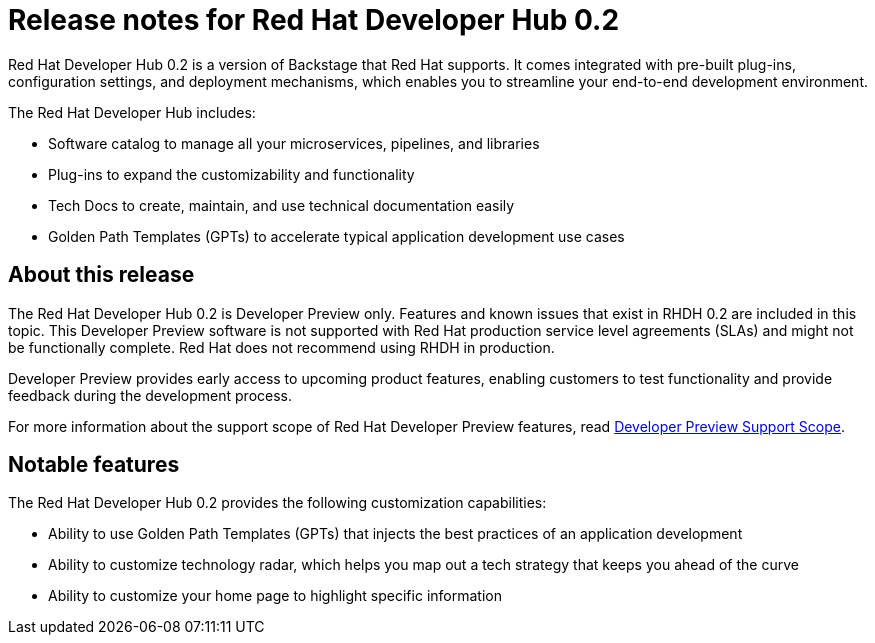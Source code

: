 = Release notes for Red Hat Developer Hub 0.2

Red Hat Developer Hub 0.2 is a version of Backstage that Red Hat supports. It comes integrated with pre-built plug-ins, configuration settings, and deployment mechanisms, which enables you to streamline your end-to-end development environment. 

The Red Hat Developer Hub includes:

* Software catalog to manage all your microservices, pipelines, and libraries
* Plug-ins to expand the customizability and functionality
* Tech Docs to create, maintain, and use technical documentation easily
* Golden Path Templates (GPTs) to accelerate typical application development use cases

== About this release

The Red Hat Developer Hub 0.2 is Developer Preview only. Features and known issues that exist in RHDH 0.2 are included in this topic. This Developer Preview software is not supported with Red Hat production service level agreements (SLAs) and might not be functionally complete. Red Hat does not recommend using RHDH in production. 

Developer Preview provides early access to upcoming product features, enabling customers to test functionality and provide feedback during the development process.

For more information about the support scope of Red Hat Developer Preview features, read link:https://access.redhat.com/support/offerings/devpreview[Developer Preview Support Scope].

== Notable features

The Red Hat Developer Hub 0.2 provides the following customization capabilities:

* Ability to use Golden Path Templates (GPTs) that injects the best practices of an application development
* Ability to customize technology radar, which helps you map out a tech strategy that keeps you ahead of the curve
* Ability to customize your home page to highlight specific information



//== Known issues

